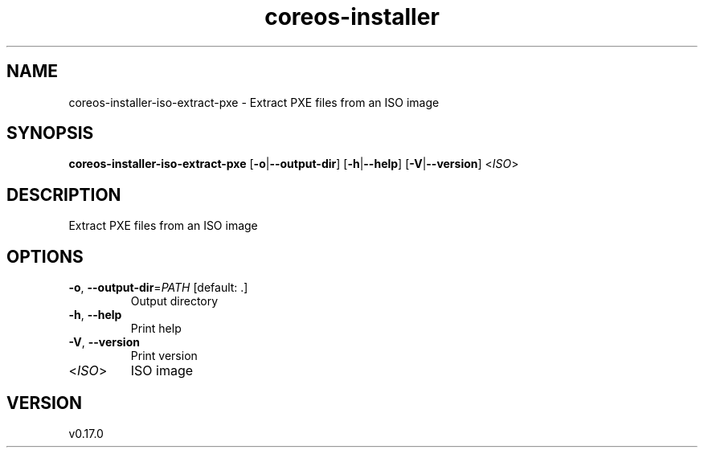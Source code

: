 .ie \n(.g .ds Aq \(aq
.el .ds Aq '
.TH coreos-installer 8  "coreos-installer 0.17.0" 
.SH NAME
coreos\-installer\-iso\-extract\-pxe \- Extract PXE files from an ISO image
.SH SYNOPSIS
\fBcoreos\-installer\-iso\-extract\-pxe\fR [\fB\-o\fR|\fB\-\-output\-dir\fR] [\fB\-h\fR|\fB\-\-help\fR] [\fB\-V\fR|\fB\-\-version\fR] <\fIISO\fR> 
.SH DESCRIPTION
Extract PXE files from an ISO image
.SH OPTIONS
.TP
\fB\-o\fR, \fB\-\-output\-dir\fR=\fIPATH\fR [default: .]
Output directory
.TP
\fB\-h\fR, \fB\-\-help\fR
Print help
.TP
\fB\-V\fR, \fB\-\-version\fR
Print version
.TP
<\fIISO\fR>
ISO image
.SH VERSION
v0.17.0
